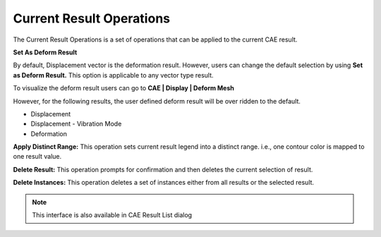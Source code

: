 Current Result Operations
============================

The Current Result Operations is a set of operations that can be applied
to the current CAE result.

|image1|

**Set As Deform Result**                           
                                                   
By default, Displacement vector is the deformation 
result. However, users can change the default      
selection by using **Set as Deform Result.** This  
option is applicable to any vector type result.    
                                                   
To visualize the deform result users can go to  **CAE \| Display \| Deform Mesh**                  
                                                   
However, for the following results, the user       
defined deform result will be over ridden to the   
default.                                           
                                                   
-  Displacement                                    
                                                   
-  Displacement - Vibration Mode                   
                                                   
-  Deformation                                     
                                                   
**Apply Distinct Range:** This operation sets      
current result legend into a distinct range. i.e., 
one contour color is mapped to one result value.   
                                                   
**Delete Result:** This operation prompts for      
confirmation and then deletes the current selection
of result.                                         
                                                   
**Delete Instances:** This operation deletes a set 
of instances either from all results or the        
selected result.                                   
                                                   
.. note::
  This interface is also available in CAE Result List dialog                                 



.. |image1| image:: JPGImages/cae_Current_Result_Operations.png
